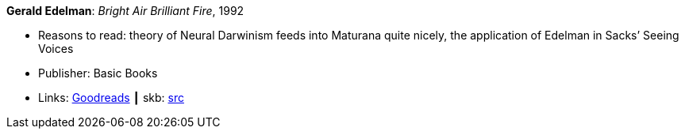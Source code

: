 *Gerald Edelman*: _Bright Air Brilliant Fire_, 1992

* Reasons to read: theory of Neural Darwinism feeds into Maturana quite nicely, the application of Edelman in Sacks’ Seeing Voices
* Publisher: Basic Books
* Links:
       link:https://www.goodreads.com/book/show/1120112.Bright_Air_Brilliant_Fire[Goodreads]
    ┃ skb: https://github.com/vdmeer/skb/tree/master/library/book/1990/edelman-1992-bright_air_brilliant_fire.adoc[src]

